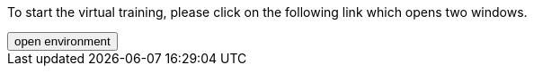 :jbake-title: docToolchain Tutorial
:jbake-date: 2020-07-10
:jbake-type: page
:jbake-status: published

++++
<script type="text/javascript">
<!--
function prepEnv()
{
 var leftwidth   = screen.width*0.3;
 var rightwidth   = screen.width*0.7;
 var params = '';
 params += 'directories=no';
 params += ', location=no';
 params += ', menubar=no';
 params += ', resizable=no';
 params += ', scrollbars=yes';
 params += ', status=no';
 params += ', toolbar=no';
 var scr
 var params1 = params + ', width='+leftwidth+', height='+screen.height;
 params1 += ', top='+0+', left='+0;
 var params2 = params + ', width='+rightwidth+', height='+screen.height;
 params2 += ', top='+0+', left='+leftwidth;

 var day = new Date();
 var id=day.getTime();

 gitpodwin=window.open("https://gitpod.io/#https://github.com/docToolchain/tutorials",'gitpod'+id, params2);
 tutorialwin=window.open("https://rdmueller.netlify.app/installDocToolchain.html",'tutorial'+id, params1);
 if (gitpodwin == null) {
    console.log("argh"+id)
    alert("please allow popups and retry")
 }
 if (window.focus) {gitpodwin.focus();}
 return false;
}
// -->
</script>
++++

To start the virtual training, please click on the following link which opens two windows.

++++
<button type="button" class="btn btn-primary" href="#" onclick="prepEnv();">open environment</button>
++++


